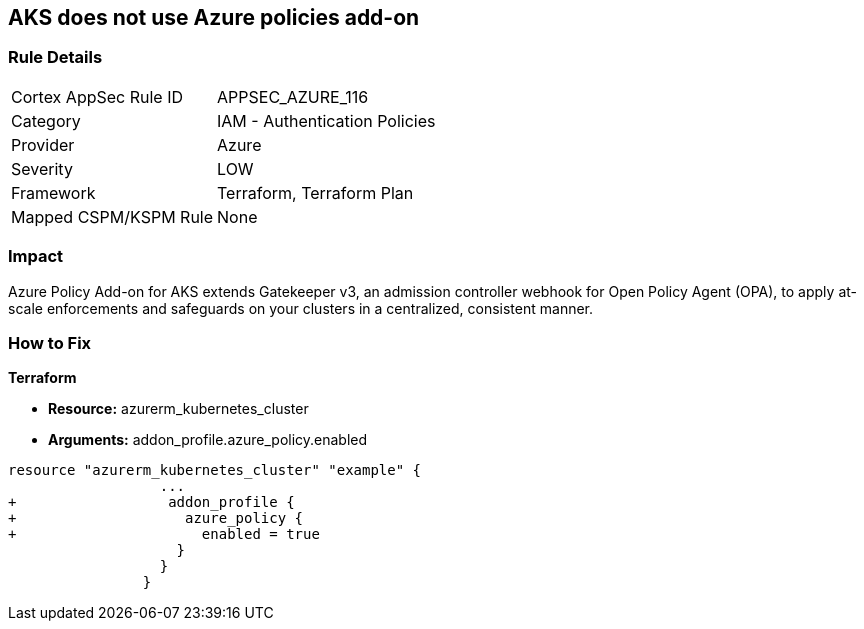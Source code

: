 == AKS does not use Azure policies add-on
// Azure Policy Add-on for Azure Kubernetes Service (AKS) not enabled


=== Rule Details

[cols="1,2"]
|===
|Cortex AppSec Rule ID |APPSEC_AZURE_116
|Category |IAM - Authentication Policies
|Provider |Azure
|Severity |LOW
|Framework |Terraform, Terraform Plan
|Mapped CSPM/KSPM Rule |None
|===


=== Impact
Azure Policy Add-on for AKS extends Gatekeeper v3, an admission controller webhook for Open Policy Agent (OPA), to apply at-scale enforcements and safeguards on your clusters in a centralized, consistent manner.

=== How to Fix


*Terraform* 


* *Resource:* azurerm_kubernetes_cluster
* *Arguments:* addon_profile.azure_policy.enabled


[source,go]
----
resource "azurerm_kubernetes_cluster" "example" {
                  ...
+                  addon_profile {
+                    azure_policy {
+                      enabled = true
                    }
                  }         
                }
----
